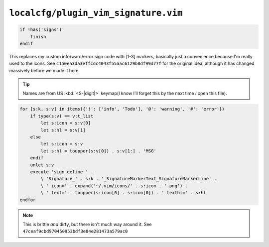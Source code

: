 ``localcfg/plugin_vim_signature.vim``
=====================================

.. code-block:: vim

    if !has('signs')
        finish
    endif

This replaces my custom info/warn/error sign code with [1-3] markers, basically
just a convenience because I'm really used to the icons.  See
``c150ea3da3effcdc4043f55aac6129b0df99d77f`` for the original idea, although it
has changed massively before we made it here.

.. tip::

    Names are from US :kbd:`<S-|digit|>` keymap(I know I’ll forget this by the
    next time *I* open this file).

.. code-block:: vim

    for [s:k, s:v] in items({'!': ['info', 'Todo'], '@': 'warning', '#': 'error'})
        if type(s:v) == v:t_list
            let s:icon = s:v[0]
            let s:hl = s:v[1]
        else
            let s:icon = s:v
            let s:hl = toupper(s:v[0]) . s:v[1:] . 'MSG'
        endif
        unlet s:v
        execute 'sign define ' .
            \ 'Signature_' . s:k . '_SignatureMarkerText_SignatureMarkerLine' .
            \ ' icon=' . expand('~/.vim/icons/' . s:icon . '.png') .
            \ ' text=' . toupper(s:icon[0] . s:icon[0]) . ' texthl=' . s:hl
    endfor

.. note::

    This is brittle *and* dirty, but there isn't much way around it.  See
    ``47ceaf9cbd970450953bdf3e84e281473a579ac0``
